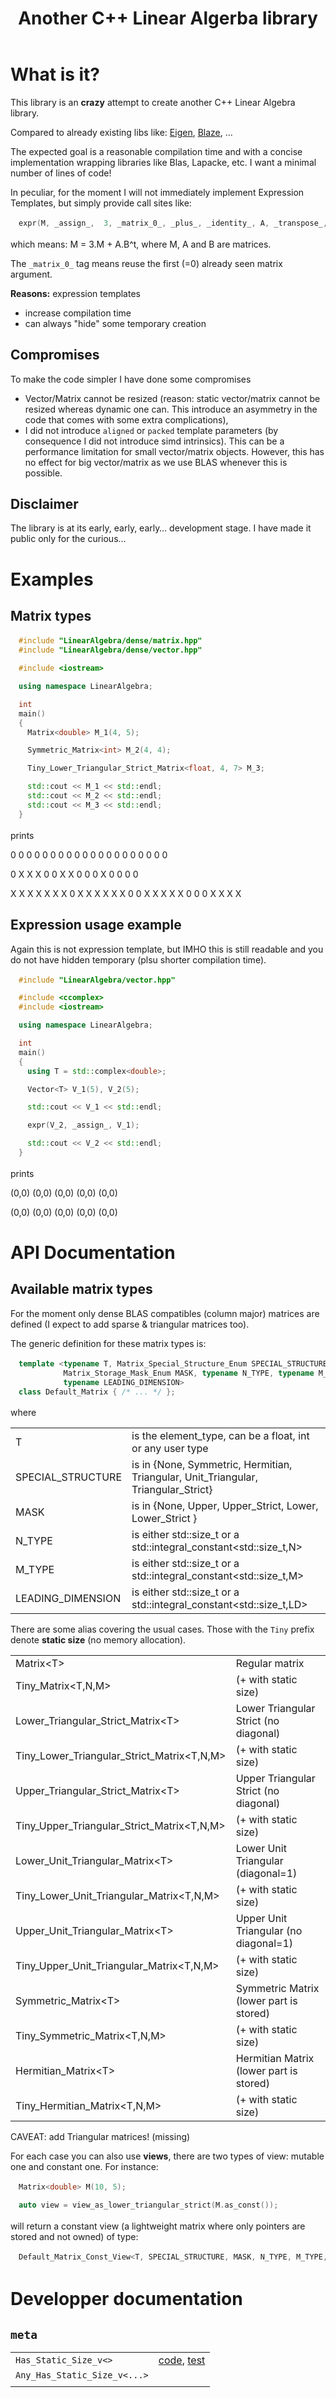 #+OPTIONS: H:3 toc:t num:t \n:nil ::t |:t ^:{} -:t f:t *:t tex:t d:t tags:not-in-toc
#+HTML_HEAD_EXTRA: <style type="text/css"> blockquote {background:#EEEEEE; padding: 3px 13px}    </style>
#+HTML_HEAD_EXTRA: <style type="text/css"> pre {background:#EEEEEE; padding: 3px 13px}    </style>
#+TITLE: Another C++ Linear Algerba library

* What is it?

This library is an *crazy* attempt to create another C++ Linear Algebra library. 

Compared to already existing libs like: [[http://eigen.tuxfamily.org/index.php?title=Main_Page][Eigen]], [[https://bitbucket.org/blaze-lib/blaze/src/master/][Blaze]], ...

The expected goal is a reasonable compilation time and with a concise
implementation wrapping libraries like Blas, Lapacke, etc. I want a
minimal number of lines of code!

In peculiar, for the moment I will not immediately implement
 Expression Templates, but simply provide call sites like:

#+begin_src cpp :eval never
expr(M, _assign_,  3, _matrix_0_, _plus_, _identity_, A, _transpose_, B);
#+end_src

which means: M = 3.M + A.B^t, where M, A and B are matrices.

The =_matrix_0_= tag means reuse the first (=0) already seen matrix
argument.

*Reasons:* expression templates
- increase compilation time
- can always "hide" some temporary creation


** Compromises

To make the code simpler I have done some compromises

- Vector/Matrix cannot be resized (reason: static vector/matrix
  cannot be resized whereas dynamic one can. This introduce an
  asymmetry in the code that comes with some extra complications),
- I did not introduce =aligned= or =packed= template parameters (by
  consequence I did not introduce simd intrinsics). This can be a
  performance limitation for small vector/matrix objects. However,
  this has no effect for big vector/matrix as we use BLAS whenever
  this is possible.

** Disclaimer

 The library is at its early, early, early... development stage. I
 have made it public only for the curious...


* Examples

** Matrix types 

#+BEGIN_SRC sh :wrap "src cpp :eval never" :results output :exports results
cat $(pwd)/examples/some_matrix_types.cpp
#+END_SRC

#+RESULTS:
#+begin_src cpp :eval never
#include "LinearAlgebra/dense/matrix.hpp"
#include "LinearAlgebra/dense/vector.hpp"

#include <iostream>

using namespace LinearAlgebra;

int
main()
{
  Matrix<double> M_1(4, 5);

  Symmetric_Matrix<int> M_2(4, 4);

  Tiny_Lower_Triangular_Strict_Matrix<float, 4, 7> M_3;

  std::cout << M_1 << std::endl;
  std::cout << M_2 << std::endl;
  std::cout << M_3 << std::endl;
}
#+end_src

prints

#+BEGIN_SRC sh :wrap "example :eval never" :results output :exports results
./build/examples/some_matrix_types
#+END_SRC

#+RESULTS:
#+begin_example :eval never

               0               0               0               0               0
               0               0               0               0               0
               0               0               0               0               0
               0               0               0               0               0

               0               X               X               X
               0               0               X               X
               0               0               0               X
               0               0               0               0

               X               X               X               X               X               X               X
               0               X               X               X               X               X               X
               0               0               X               X               X               X               X
               0               0               0               X               X               X               X
#+end_example

** Expression usage example

Again this is not expression template, but IMHO this is still readable
and you do not have hidden temporary (plsu shorter compilation time).

#+BEGIN_SRC sh :wrap "src cpp :eval never" :results output :exports results
cat $(pwd)/examples/expr_usage.cpp
#+END_SRC

#+RESULTS:
#+begin_src cpp :eval never
#include "LinearAlgebra/vector.hpp"

#include <ccomplex>
#include <iostream>

using namespace LinearAlgebra;

int
main()
{
  using T = std::complex<double>;

  Vector<T> V_1(5), V_2(5);

  std::cout << V_1 << std::endl;

  expr(V_2, _assign_, V_1);

  std::cout << V_2 << std::endl;
}
#+end_src

prints

#+BEGIN_SRC sh :wrap "example :eval never" :results output :exports results
./build/examples/expr_usage
#+END_SRC

#+RESULTS:
#+begin_example :eval never

(0,0)
(0,0)
(0,0)
(0,0)
(0,0)

(0,0)
(0,0)
(0,0)
(0,0)
(0,0)
#+end_example

* API Documentation

** Available matrix types

For the moment only dense BLAS compatibles (column major) matrices are
defined (I expect to add sparse & triangular matrices too).

The generic definition for these matrix types is:
#+begin_src cpp :eval never
template <typename T, Matrix_Special_Structure_Enum SPECIAL_STRUCTURE,
          Matrix_Storage_Mask_Enum MASK, typename N_TYPE, typename M_TYPE,
          typename LEADING_DIMENSION>
class Default_Matrix { /* ... */ };
#+end_src

where 

| T                 | is the element_type, can be a float, int or any user type                          |
| SPECIAL_STRUCTURE | is in {None, Symmetric, Hermitian, Triangular, Unit_Triangular, Triangular_Strict} |
| MASK              | is in {None, Upper, Upper_Strict, Lower, Lower_Strict }                            |
| N_TYPE            | is either std::size_t or a std::integral_constant<std::size_t,N>                   |
| M_TYPE            | is either std::size_t or a std::integral_constant<std::size_t,M>                   |
| LEADING_DIMENSION | is either std::size_t or a std::integral_constant<std::size_t,LD>                  |

There are some alias covering the usual cases. Those with the =Tiny=
prefix denote *static size* (no memory allocation).


|--------------------------------------------+-----------------------------------------|
| Matrix<T>                                  | Regular matrix                          |
| Tiny_Matrix<T,N,M>                         | (+ with static size)                    |
|--------------------------------------------+-----------------------------------------|
| Lower_Triangular_Strict_Matrix<T>          | Lower Triangular Strict (no diagonal)   |
| Tiny_Lower_Triangular_Strict_Matrix<T,N,M> | (+ with static size)                    |
|--------------------------------------------+-----------------------------------------|
| Upper_Triangular_Strict_Matrix<T>          | Upper Triangular Strict (no diagonal)   |
| Tiny_Upper_Triangular_Strict_Matrix<T,N,M> | (+ with static size)                    |
|--------------------------------------------+-----------------------------------------|
| Lower_Unit_Triangular_Matrix<T>            | Lower Unit Triangular (diagonal=1)      |
| Tiny_Lower_Unit_Triangular_Matrix<T,N,M>   | (+ with static size)                    |
|--------------------------------------------+-----------------------------------------|
| Upper_Unit_Triangular_Matrix<T>            | Upper Unit Triangular (no diagonal=1)   |
| Tiny_Upper_Unit_Triangular_Matrix<T,N,M>   | (+ with static size)                    |
|--------------------------------------------+-----------------------------------------|
| Symmetric_Matrix<T>                        | Symmetric Matrix (lower part is stored) |
| Tiny_Symmetric_Matrix<T,N,M>               | (+ with static size)                    |
|--------------------------------------------+-----------------------------------------|
| Hermitian_Matrix<T>                        | Hermitian Matrix (lower part is stored) |
| Tiny_Hermitian_Matrix<T,N,M>               | (+ with static size)                    |
|--------------------------------------------+-----------------------------------------|

CAVEAT: add Triangular matrices! (missing)

For each case you can also use *views*, there are two types of view:
mutable one and constant one. For instance:

#+begin_src cpp :eval never
Matrix<double> M(10, 5);

auto view = view_as_lower_triangular_strict(M.as_const());
#+end_src

will return a constant view (a lightweight matrix where only pointers
are stored and not owned) of type:

#+begin_src cpp :eval never
Default_Matrix_Const_View<T, SPECIAL_STRUCTURE, MASK, N_TYPE, M_TYPE, LEADING_DIMENSION>
#+end_src

* Developper documentation

** =meta=

| =Has_Static_Size_v<>=        | [[file:src/LinearAlgebra/meta/size_utils.hpp][code]], [[file:test/meta/size_utils.cpp][test]] |
| =Any_Has_Static_Size_v<...>= |            |
|
